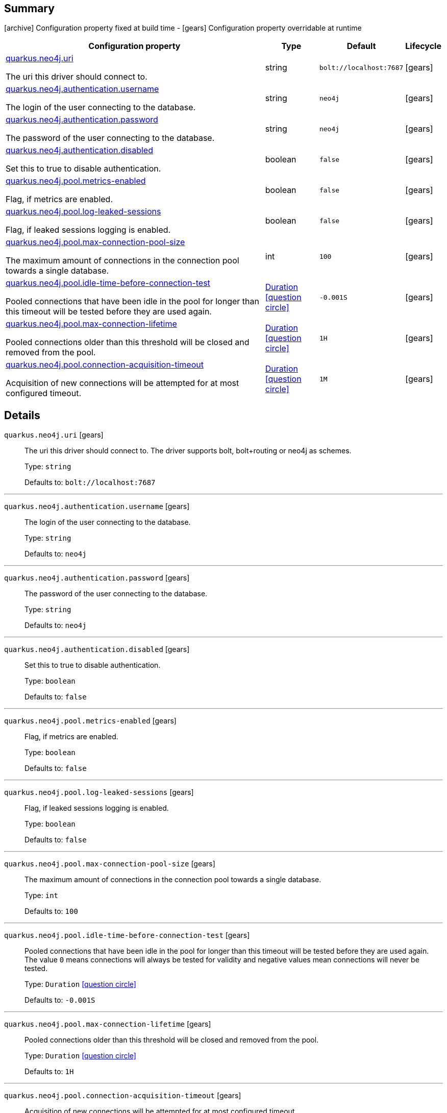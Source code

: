 == Summary

icon:archive[title=Fixed at build time] Configuration property fixed at build time - icon:gears[title=Overridable at runtime]️ Configuration property overridable at runtime 

[cols="50,.^10,.^10,^.^5"]
|===
|Configuration property|Type|Default|Lifecycle

|<<quarkus.neo4j.uri, quarkus.neo4j.uri>>

The uri this driver should connect to.|string 
|`bolt://localhost:7687`
| icon:gears[title=Overridable at runtime]

|<<quarkus.neo4j.authentication.username, quarkus.neo4j.authentication.username>>

The login of the user connecting to the database.|string 
|`neo4j`
| icon:gears[title=Overridable at runtime]

|<<quarkus.neo4j.authentication.password, quarkus.neo4j.authentication.password>>

The password of the user connecting to the database.|string 
|`neo4j`
| icon:gears[title=Overridable at runtime]

|<<quarkus.neo4j.authentication.disabled, quarkus.neo4j.authentication.disabled>>

Set this to true to disable authentication.|boolean 
|`false`
| icon:gears[title=Overridable at runtime]

|<<quarkus.neo4j.pool.metrics-enabled, quarkus.neo4j.pool.metrics-enabled>>

Flag, if metrics are enabled.|boolean 
|`false`
| icon:gears[title=Overridable at runtime]

|<<quarkus.neo4j.pool.log-leaked-sessions, quarkus.neo4j.pool.log-leaked-sessions>>

Flag, if leaked sessions logging is enabled.|boolean 
|`false`
| icon:gears[title=Overridable at runtime]

|<<quarkus.neo4j.pool.max-connection-pool-size, quarkus.neo4j.pool.max-connection-pool-size>>

The maximum amount of connections in the connection pool towards a single database.|int 
|`100`
| icon:gears[title=Overridable at runtime]

|<<quarkus.neo4j.pool.idle-time-before-connection-test, quarkus.neo4j.pool.idle-time-before-connection-test>>

Pooled connections that have been idle in the pool for longer than this timeout will be tested before they are used again.|link:https://docs.oracle.com/javase/8/docs/api/java/time/Duration.html[Duration]
  link:#duration-note-anchor[icon:question-circle[], title=More information about the Duration format]
|`-0.001S`
| icon:gears[title=Overridable at runtime]

|<<quarkus.neo4j.pool.max-connection-lifetime, quarkus.neo4j.pool.max-connection-lifetime>>

Pooled connections older than this threshold will be closed and removed from the pool.|link:https://docs.oracle.com/javase/8/docs/api/java/time/Duration.html[Duration]
  link:#duration-note-anchor[icon:question-circle[], title=More information about the Duration format]
|`1H`
| icon:gears[title=Overridable at runtime]

|<<quarkus.neo4j.pool.connection-acquisition-timeout, quarkus.neo4j.pool.connection-acquisition-timeout>>

Acquisition of new connections will be attempted for at most configured timeout.|link:https://docs.oracle.com/javase/8/docs/api/java/time/Duration.html[Duration]
  link:#duration-note-anchor[icon:question-circle[], title=More information about the Duration format]
|`1M`
| icon:gears[title=Overridable at runtime]
|===


== Details

[[quarkus.neo4j.uri]]
`quarkus.neo4j.uri` icon:gears[title=Overridable at runtime]::
+
--
The uri this driver should connect to. The driver supports bolt, bolt+routing or neo4j as schemes.

Type: `string` 

Defaults to: `bolt://localhost:7687`
--

***

[[quarkus.neo4j.authentication.username]]
`quarkus.neo4j.authentication.username` icon:gears[title=Overridable at runtime]::
+
--
The login of the user connecting to the database.

Type: `string` 

Defaults to: `neo4j`
--

***

[[quarkus.neo4j.authentication.password]]
`quarkus.neo4j.authentication.password` icon:gears[title=Overridable at runtime]::
+
--
The password of the user connecting to the database.

Type: `string` 

Defaults to: `neo4j`
--

***

[[quarkus.neo4j.authentication.disabled]]
`quarkus.neo4j.authentication.disabled` icon:gears[title=Overridable at runtime]::
+
--
Set this to true to disable authentication.

Type: `boolean` 

Defaults to: `false`
--

***

[[quarkus.neo4j.pool.metrics-enabled]]
`quarkus.neo4j.pool.metrics-enabled` icon:gears[title=Overridable at runtime]::
+
--
Flag, if metrics are enabled.

Type: `boolean` 

Defaults to: `false`
--

***

[[quarkus.neo4j.pool.log-leaked-sessions]]
`quarkus.neo4j.pool.log-leaked-sessions` icon:gears[title=Overridable at runtime]::
+
--
Flag, if leaked sessions logging is enabled.

Type: `boolean` 

Defaults to: `false`
--

***

[[quarkus.neo4j.pool.max-connection-pool-size]]
`quarkus.neo4j.pool.max-connection-pool-size` icon:gears[title=Overridable at runtime]::
+
--
The maximum amount of connections in the connection pool towards a single database.

Type: `int` 

Defaults to: `100`
--

***

[[quarkus.neo4j.pool.idle-time-before-connection-test]]
`quarkus.neo4j.pool.idle-time-before-connection-test` icon:gears[title=Overridable at runtime]::
+
--
Pooled connections that have been idle in the pool for longer than this timeout will be tested before they are used again. The value `0` means connections will always be tested for validity and negative values mean connections will never be tested.

Type: `Duration`  link:#duration-note-anchor[icon:question-circle[], title=More information about the Duration format]

Defaults to: `-0.001S`
--

***

[[quarkus.neo4j.pool.max-connection-lifetime]]
`quarkus.neo4j.pool.max-connection-lifetime` icon:gears[title=Overridable at runtime]::
+
--
Pooled connections older than this threshold will be closed and removed from the pool.

Type: `Duration`  link:#duration-note-anchor[icon:question-circle[], title=More information about the Duration format]

Defaults to: `1H`
--

***

[[quarkus.neo4j.pool.connection-acquisition-timeout]]
`quarkus.neo4j.pool.connection-acquisition-timeout` icon:gears[title=Overridable at runtime]::
+
--
Acquisition of new connections will be attempted for at most configured timeout.

Type: `Duration`  link:#duration-note-anchor[icon:question-circle[], title=More information about the Duration format]

Defaults to: `1M`
--

***

[NOTE]
[[duration-note-anchor]]
.About the Duration format
====
The format for durations uses the standard `java.time.Duration` format.
You can learn more about it in the link:https://docs.oracle.com/javase/8/docs/api/java/time/Duration.html#parse-java.lang.CharSequence-[Duration#parse() javadoc].

You can also provide duration values starting with a number.
In this case, if the value consists only of a number, the converter treats the value as seconds.
Otherwise, `PT` is implicitly appended to the value to obtain a standard `java.time.Duration` format.
====
